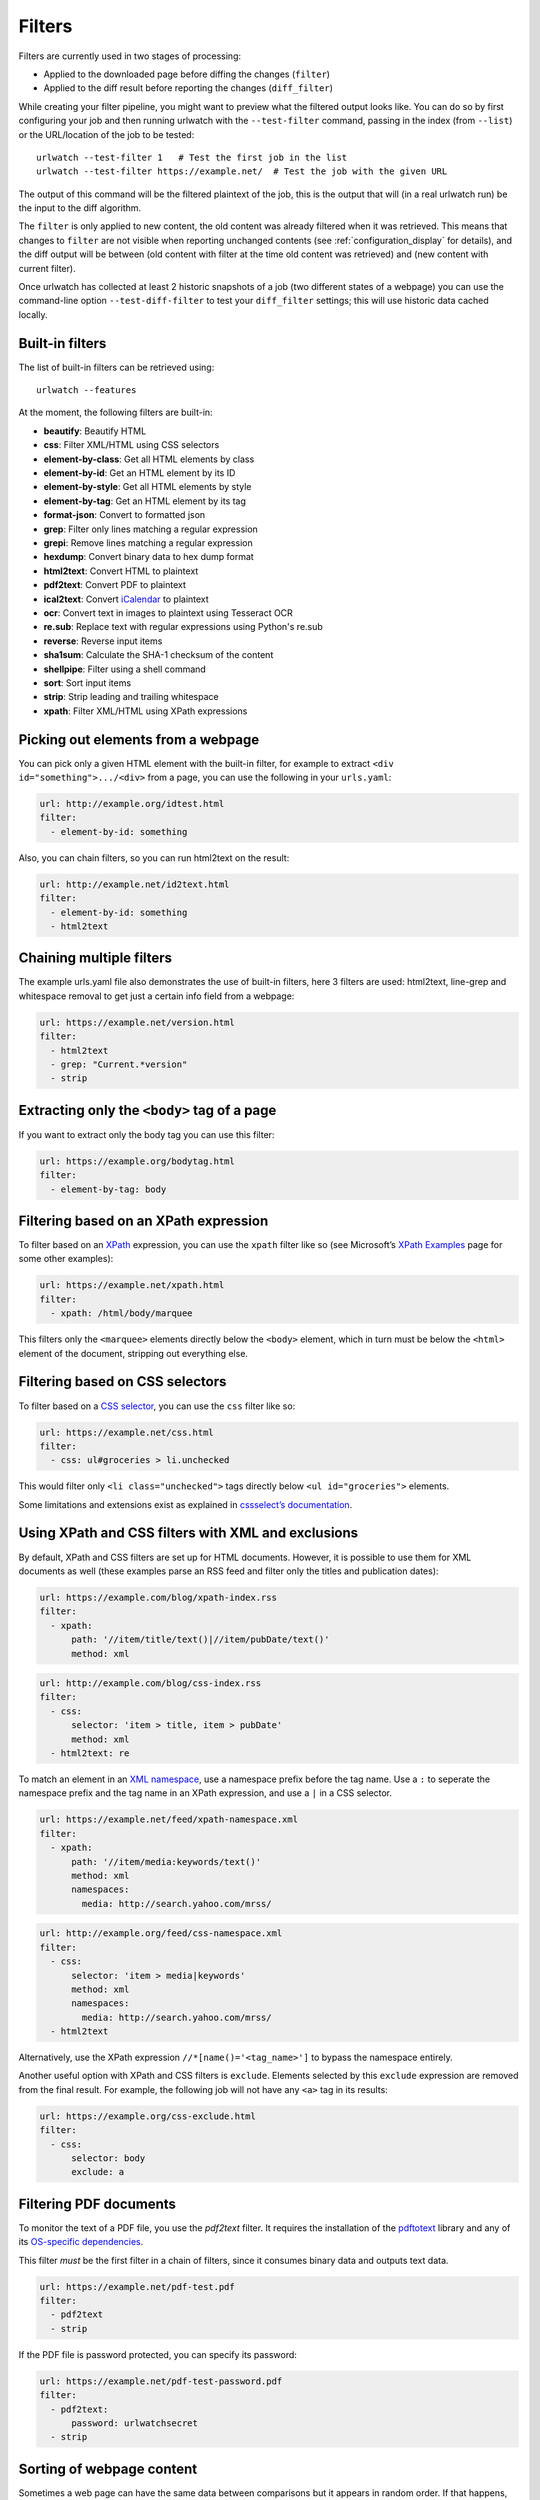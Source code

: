 .. _filters:

.. All code examples here should have a unique URL that maps to
   an entry in test/data/filter_documentation_testdata.yaml which
   will be used to provide input/output data for the filter example
   so that the examples can be verified to be correct automatically.

Filters
=======

Filters are currently used in two stages of processing:

* Applied to the downloaded page before diffing the changes (``filter``)
* Applied to the diff result before reporting the changes (``diff_filter``)

While creating your filter pipeline, you might want to preview what the
filtered output looks like. You can do so by first configuring your job
and then running urlwatch with the ``--test-filter`` command, passing in
the index (from ``--list``) or the URL/location of the job to be tested:

::

   urlwatch --test-filter 1   # Test the first job in the list
   urlwatch --test-filter https://example.net/  # Test the job with the given URL

The output of this command will be the filtered plaintext of the job,
this is the output that will (in a real urlwatch run) be the input to
the diff algorithm.

The ``filter`` is only applied to new content, the old content was
already filtered when it was retrieved. This means that changes to
``filter`` are not visible when reporting unchanged contents
(see :ref:`configuration_display` for details), and the diff output
will be between (old content with filter at the time old content was
retrieved) and (new content with current filter).

Once urlwatch has collected at least 2 historic snapshots of a job
(two different states of a webpage) you can use the command-line
option ``--test-diff-filter`` to test your ``diff_filter`` settings;
this will use historic data cached locally.


Built-in filters
----------------

The list of built-in filters can be retrieved using::

    urlwatch --features

At the moment, the following filters are built-in:

- **beautify**: Beautify HTML
- **css**: Filter XML/HTML using CSS selectors
- **element-by-class**: Get all HTML elements by class
- **element-by-id**: Get an HTML element by its ID
- **element-by-style**: Get all HTML elements by style
- **element-by-tag**: Get an HTML element by its tag
- **format-json**: Convert to formatted json
- **grep**: Filter only lines matching a regular expression
- **grepi**: Remove lines matching a regular expression
- **hexdump**: Convert binary data to hex dump format
- **html2text**: Convert HTML to plaintext
- **pdf2text**: Convert PDF to plaintext
- **ical2text**: Convert `iCalendar`_ to plaintext
- **ocr**: Convert text in images to plaintext using Tesseract OCR
- **re.sub**: Replace text with regular expressions using Python's re.sub
- **reverse**: Reverse input items
- **sha1sum**: Calculate the SHA-1 checksum of the content
- **shellpipe**: Filter using a shell command
- **sort**: Sort input items
- **strip**: Strip leading and trailing whitespace
- **xpath**: Filter XML/HTML using XPath expressions

.. To convert the "urlwatch --features" output, use:
   sed -e 's/^  \* \(.*\) - \(.*\)$/- **\1**: \2/'

.. _iCalendar: https://en.wikipedia.org/wiki/ICalendar


Picking out elements from a webpage
-----------------------------------

You can pick only a given HTML element with the built-in filter, for
example to extract ``<div id="something">.../<div>`` from a page, you
can use the following in your ``urls.yaml``:

.. code:: yaml

   url: http://example.org/idtest.html
   filter:
     - element-by-id: something

Also, you can chain filters, so you can run html2text on the result:

.. code:: yaml

   url: http://example.net/id2text.html
   filter:
     - element-by-id: something
     - html2text


Chaining multiple filters
-------------------------

The example urls.yaml file also demonstrates the use of built-in
filters, here 3 filters are used: html2text, line-grep and whitespace
removal to get just a certain info field from a webpage:

.. code:: yaml

   url: https://example.net/version.html
   filter:
     - html2text
     - grep: "Current.*version"
     - strip


Extracting only the ``<body>`` tag of a page
--------------------------------------------

If you want to extract only the body tag you can use this filter:

.. code:: yaml

   url: https://example.org/bodytag.html
   filter:
     - element-by-tag: body


Filtering based on an XPath expression
--------------------------------------

To filter based on an
`XPath <https://www.w3.org/TR/1999/REC-xpath-19991116/>`__ expression,
you can use the ``xpath`` filter like so (see Microsoft’s `XPath
Examples <https://msdn.microsoft.com/en-us/library/ms256086(v=vs.110).aspx>`__
page for some other examples):

.. code:: yaml

   url: https://example.net/xpath.html
   filter:
     - xpath: /html/body/marquee

This filters only the ``<marquee>`` elements directly below the ``<body>``
element, which in turn must be below the ``<html>`` element of the document,
stripping out everything else.


Filtering based on CSS selectors
--------------------------------

To filter based on a `CSS
selector <https://www.w3.org/TR/2011/REC-css3-selectors-20110929/>`__,
you can use the ``css`` filter like so:

.. code:: yaml

   url: https://example.net/css.html
   filter:
     - css: ul#groceries > li.unchecked

This would filter only ``<li class="unchecked">`` tags directly
below ``<ul id="groceries">`` elements.

Some limitations and extensions exist as explained in `cssselect’s
documentation <https://cssselect.readthedocs.io/en/latest/#supported-selectors>`__.


Using XPath and CSS filters with XML and exclusions
---------------------------------------------------

By default, XPath and CSS filters are set up for HTML documents.
However, it is possible to use them for XML documents as well (these
examples parse an RSS feed and filter only the titles and publication
dates):

.. code:: yaml

   url: https://example.com/blog/xpath-index.rss
   filter:
     - xpath:
         path: '//item/title/text()|//item/pubDate/text()'
         method: xml

.. code:: yaml

   url: http://example.com/blog/css-index.rss
   filter:
     - css:
         selector: 'item > title, item > pubDate'
         method: xml
     - html2text: re

To match an element in an `XML
namespace <https://www.w3.org/TR/xml-names/>`__, use a namespace prefix
before the tag name. Use a ``:`` to seperate the namespace prefix and
the tag name in an XPath expression, and use a ``|`` in a CSS selector.

.. code:: yaml

   url: https://example.net/feed/xpath-namespace.xml
   filter:
     - xpath:
         path: '//item/media:keywords/text()'
         method: xml
         namespaces:
           media: http://search.yahoo.com/mrss/

.. code:: yaml

   url: http://example.org/feed/css-namespace.xml
   filter:
     - css:
         selector: 'item > media|keywords'
         method: xml
         namespaces:
           media: http://search.yahoo.com/mrss/
     - html2text

Alternatively, use the XPath expression ``//*[name()='<tag_name>']`` to
bypass the namespace entirely.

Another useful option with XPath and CSS filters is ``exclude``.
Elements selected by this ``exclude`` expression are removed from the
final result. For example, the following job will not have any ``<a>``
tag in its results:

.. code:: yaml

   url: https://example.org/css-exclude.html
   filter:
     - css:
         selector: body
         exclude: a


Filtering PDF documents
-----------------------

To monitor the text of a PDF file, you use the `pdf2text` filter. It requires 
the installation of the `pdftotext`_ library and any of its
`OS-specific dependencies`_.

.. _pdftotext: https://github.com/jalan/pdftotext/blob/master/README.md#pdftotext
.. _OS-specific dependencies: https://github.com/jalan/pdftotext/blob/master/README.md#os-dependencies

This filter *must* be the first filter in a chain of filters, since it
consumes binary data and outputs text data.

.. code-block:: yaml

   url: https://example.net/pdf-test.pdf
   filter:
     - pdf2text
     - strip


If the PDF file is password protected, you can specify its password:

.. code-block:: yaml

   url: https://example.net/pdf-test-password.pdf
   filter:
     - pdf2text:
         password: urlwatchsecret
     - strip


Sorting of webpage content
--------------------------

Sometimes a web page can have the same data between comparisons but it
appears in random order. If that happens, you can choose to sort before
the comparison.

.. code:: yaml

   url: https://example.net/sorting.txt
   filter:
     - sort

The sort filter takes an optional ``separator`` parameter that defines
the item separator (by default sorting is line-based), for example to
sort text paragraphs (text separated by an empty line):

.. code:: yaml

   url: http://example.org/paragraphs.txt
   filter:
     - sort:
         separator: "\n\n"

This can be combined with a boolean ``reverse`` option, which is useful
for sorting and reversing with the same separator (using ``%`` as
separator, this would turn ``3%2%4%1`` into ``4%3%2%1``):

.. code:: yaml

   url: http://example.org/sort-reverse-percent.txt
   filter:
     - sort:
         separator: '%'
         reverse: true


Reversing of lines or separated items
-------------------------------------

To reverse the order of items without sorting, the ``reverse`` filter
can be used. By default it reverses lines:

.. code:: yaml

   url: http://example.com/reverse-lines.txt
   filter:
     - reverse

This behavior can be changed by using an optional separator string
argument (e.g. items separated by a pipe (``|``) symbol,
as in ``1|4|2|3``, which would be reversed to ``3|2|4|1``):

.. code:: yaml

   url: http://example.net/reverse-separator.txt
   filter:
     - reverse: '|'

Alternatively, the filter can be specified more verbose with a dict.
In this example ``"\n\n"`` is used to separate paragraphs (items that
are separated by an empty line):

.. code:: yaml

   url: http://example.org/reverse-paragraphs.txt
   filter:
     - reverse:
         separator: "\n\n"


Watching Github releases
------------------------

This is an example how to watch the GitHub “releases” page for a given
project for the latest release version, to be notified of new releases:

.. code:: yaml

   url: https://github.com/thp/urlwatch/releases
   filter:
     - xpath: '(//div[contains(@class,"release-timeline-tags")]//h4)[1]/a'
     - html2text: re
     - strip


Remove or replace text using regular expressions
------------------------------------------------

Just like Python’s ``re.sub`` function, there’s the possibility to apply
a regular expression and either remove of replace the matched text. The
following example applies the filter 3 times:

1. Just specifying a string as the value will replace the matches with
   the empty string.
2. Simple patterns can be replaced with another string using “pattern”
   as the expression and “repl” as the replacement.
3. You can use groups (``()``) and back-reference them with ``\1``
   (etc..) to put groups into the replacement string.

All features are described in Python’s
`re.sub <https://docs.python.org/3/library/re.html#re.sub>`__
documentation (the ``pattern`` and ``repl`` values are passed to this
function as-is, with the value of ``repl`` defaulting to the empty
string).

.. code:: yaml

   url: https://example.com/regex-substitute.html
   filter:
       - re.sub: '\s*href="[^"]*"'
       - re.sub:
           pattern: '<h1>'
           repl: 'HEADING 1: '
       - re.sub:
           pattern: '</([^>]*)>'
           repl: '<END OF TAG \1>'

If you want to enable certain flags (e.g. ``re.MULTILINE``) in the
call, this is possible by inserting an "inline flag" documented in
`flags in re.compile`_, here are some examples:

* ``re.MULTILINE``: ``(?m)`` (Makes ``^`` match start-of-line and ``$`` match end-of-line)
* ``re.DOTALL``: ``(?s)`` (Makes ``.`` also match a newline)
* ``re.IGNORECASE``: ``(?i)`` (Perform case-insensitive matching)

.. _flags in re.compile: https://docs.python.org/3/library/re.html#re.compile

This allows you, for example, to remove all leading spaces (only
space character and tab):

.. code:: yaml

   url: http://example.com/leading-spaces.txt
   filter:
     - re.sub: '(?m)^[ \t]*'


Using a shell script as a filter
--------------------------------

While the built-in filters are powerful for processing markup such as
HTML and XML, in some cases you might already know how you would filter
your content using a shell command or shell script. The ``shellpipe``
filter allows you to start a shell and run custom commands to filter
the content.

The text data to be filtered will be written to the standard input
(``stdin``) of the shell process and the filter output will be taken
from the shell's standard output (``stdout``).

For example, if you want to use ``grep`` tool with the case insensitive
matching option (``-i``) and printing only the matching part of
the line (``-o``), you can specify this as ``shellpipe`` filter:

.. code:: yaml

   url: https://example.net/shellpipe-grep.txt
   filter:
     - shellpipe: "grep -i -o 'price: <span>.*</span>'"

This feature also allows you to use ``sed``, ``awk`` and ``perl``
one-liners for text processing (of course, any text tool that
works in a shell can be used). For example, this ``awk`` one-liner
prepends the line number to each line:

.. code:: yaml

   url: https://example.net/shellpipe-awk-oneliner.txt
   filter:
     - shellpipe: awk '{ print FNR " " $0 }'

You can also use a multi-line command for a more sophisticated
shell script (``|`` in YAML denotes the start of a text block):

.. code:: yaml

   url: https://example.org/shellpipe-multiline.txt
   filter:
     - shellpipe: |
         FILENAME=`mktemp`
         # Copy the input to a temporary file, then pipe through awk
         tee $FILENAME | awk '/The numbers for (.*) are:/,/The next draw is on (.*)./'
         # Analyze the input file in some other way
         echo "Input lines: $(wc -l $FILENAME | awk '{ print $1 }')"
         rm -f $FILENAME


Within the ``shellpipe`` script, two environment variables will
be set for further customization (this can be useful if you have
a external shell script file that is used as filter for multiple
jobs, but needs to treat each job in a slightly different way):

+----------------------------+------------------------------------------------------+
| Environment variable       | Contents                                             |
+============================+======================================================+
| ``$URLWATCH_JOB_NAME``     | The name of the job (``name`` key in jobs YAML)      |
+----------------------------+------------------------------------------------------+
| ``$URLWATCH_JOB_LOCATION`` | The URL of the job, or command line (for shell jobs) |
+----------------------------+------------------------------------------------------+


Converting text in images to plaintext
--------------------------------------

The ``ocr`` filter uses the `Tesseract OCR engine`_ to convert text in images
to plain text. It requires two Python modules to be installed:
`pytesseract`_ and `Pillow`_. Any file formats supported by Pillow (PIL) are
supported.

.. _Tesseract OCR engine: https://github.com/tesseract-ocr
.. _pytesseract: https://github.com/madmaze/pytesseract
.. _Pillow: https://python-pillow.org

This filter *must* be the first filter in a chain of filters, since it
consumes binary data and outputs text data.

.. code-block:: yaml

   url: https://example.net/ocr-test.png
   filter:
     - ocr:
         timeout: 5
         language: eng
     - strip

The sub-filters ``timeout`` and ``language`` are optional:

* ``timeout``: Timeout for the recognition, in seconds (default: 10 seconds)
* ``language``: Text language (e.g. ``fra`` or ``eng+fra``, default: ``eng``)
